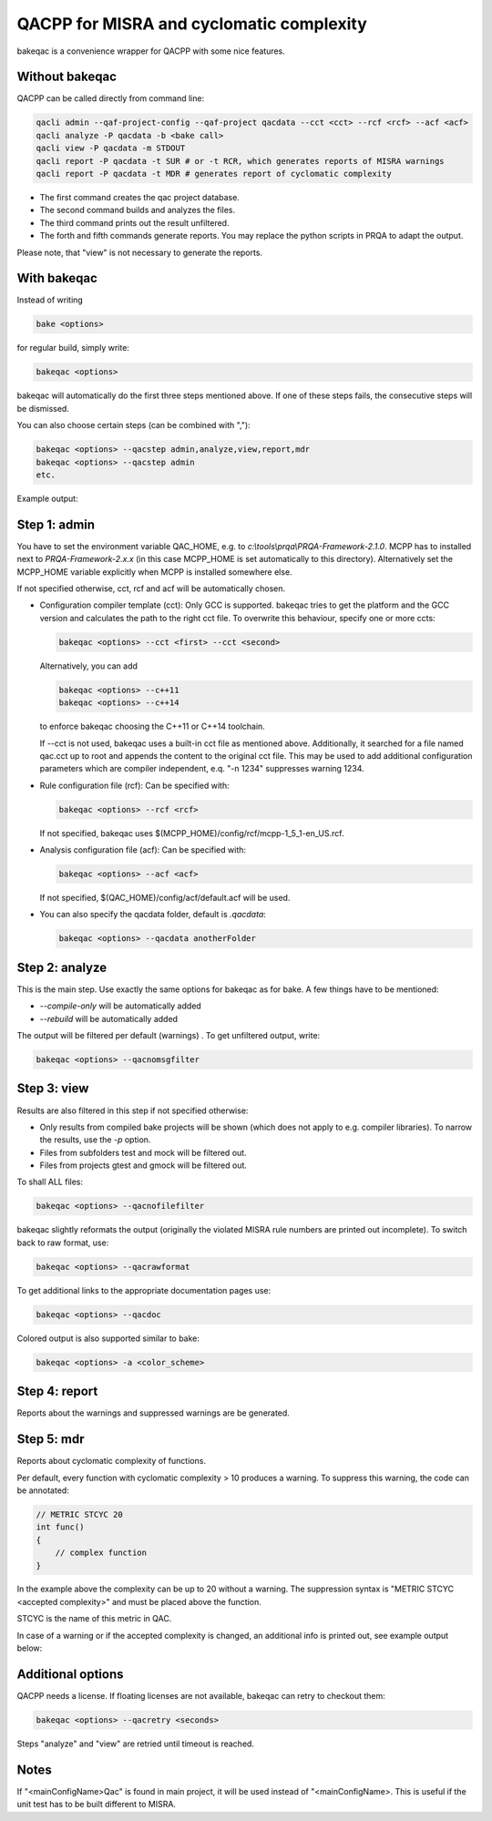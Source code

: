 QACPP for MISRA and cyclomatic complexity
*****************************************

bakeqac is a convenience wrapper for QACPP with some nice features.

Without bakeqac
---------------

QACPP can be called directly from command line:

.. code-block:: console

    qacli admin --qaf-project-config --qaf-project qacdata --cct <cct> --rcf <rcf> --acf <acf>
    qacli analyze -P qacdata -b <bake call>
    qacli view -P qacdata -m STDOUT
    qacli report -P qacdata -t SUR # or -t RCR, which generates reports of MISRA warnings
    qacli report -P qacdata -t MDR # generates report of cyclomatic complexity

- The first command creates the qac project database.
- The second command builds and analyzes the files.
- The third command prints out the result unfiltered.
- The forth and fifth commands generate reports. You may replace the python scripts in PRQA to adapt the output.

Please note, that "view" is not necessary to generate the reports.

With bakeqac
------------

Instead of writing

.. code-block:: console

    bake <options>

for regular build, simply write:

.. code-block:: console

    bakeqac <options>

bakeqac will automatically do the first three steps mentioned above. If one of these steps fails, the consecutive steps will be dismissed.

You can also choose certain steps (can be combined with ","):

.. code-block:: console

    bakeqac <options> --qacstep admin,analyze,view,report,mdr
    bakeqac <options> --qacstep admin
    etc.

Example output:

.. image:: ../_static/misra.png
    :scale: 100 %

Step 1: admin
-------------

You have to set the environment variable QAC_HOME, e.g. to *c:\\tools\\prqa\\PRQA-Framework-2.1.0*.
MCPP has to installed next to *PRQA-Framework-2.x.x* (in this case MCPP_HOME is set automatically to this directory).
Alternatively set the MCPP_HOME variable explicitly when MCPP is installed somewhere else.

If not specified otherwise, cct, rcf and acf will be automatically chosen.

- Configuration compiler template (cct): Only GCC is supported. bakeqac tries to get the platform and the GCC version and calculates the path to the right cct file. To overwrite this behaviour, specify one or more ccts:

  .. code-block:: console

      bakeqac <options> --cct <first> --cct <second>

  Alternatively, you can add

  .. code-block:: console

      bakeqac <options> --c++11
      bakeqac <options> --c++14

  to enforce bakeqac choosing the C++11 or C++14 toolchain.

  If --cct is not used, bakeqac uses a built-in cct file as mentioned above. Additionally, it searched for a file named qac.cct up to root and appends the content to the original cct file.
  This may be used to add additional configuration parameters which are compiler independent, e.q. "-n 1234" suppresses warning 1234.

- Rule configuration file (rcf): Can be specified with:

  .. code-block:: console

      bakeqac <options> --rcf <rcf>

  If not specified, bakeqac uses $(MCPP_HOME)/config/rcf/mcpp-1_5_1-en_US.rcf.

- Analysis configuration file (acf): Can be specified with:

  .. code-block:: console

      bakeqac <options> --acf <acf>

  If not specified, $(QAC_HOME)/config/acf/default.acf will be used.

- You can also specify the qacdata folder, default is *.qacdata*:

  .. code-block:: console

      bakeqac <options> --qacdata anotherFolder


Step 2: analyze
---------------

This is the main step. Use exactly the same options for bakeqac as for bake. A few things have to be mentioned:

- *--compile-only* will be automatically added
- *--rebuild* will be automatically added

The output will be filtered per default (warnings) . To get unfiltered output, write:

.. code-block:: console

    bakeqac <options> --qacnomsgfilter

Step 3: view
------------

Results are also filtered in this step if not specified otherwise:

- Only results from compiled bake projects will be shown (which does not apply to e.g. compiler libraries). To narrow the results, use the *-p* option.
- Files from subfolders test and mock will be filtered out.
- Files from projects gtest and gmock will be filtered out.

To shall ALL files:

.. code-block:: console

    bakeqac <options> --qacnofilefilter


bakeqac slightly reformats the output (originally the violated MISRA rule numbers are printed out incomplete). To switch back to raw format, use:

.. code-block:: console

    bakeqac <options> --qacrawformat

To get additional links to the appropriate documentation pages use:

.. code-block:: console

    bakeqac <options> --qacdoc

Colored output is also supported similar to bake:

.. code-block:: console

    bakeqac <options> -a <color_scheme>

Step 4: report
--------------

Reports about the warnings and suppressed warnings are be generated.

Step 5: mdr
-----------

Reports about cyclomatic complexity of functions.

Per default, every function with cyclomatic complexity > 10 produces a warning. To suppress this warning, the code can be annotated:

.. code-block:: console

    // METRIC STCYC 20
    int func()
    {
        // complex function
    }

In the example above the complexity can be up to 20 without a warning.
The suppression syntax is "METRIC STCYC <accepted complexity>" and must be placed above the function.

STCYC is the name of this metric in QAC.

In case of a warning or if the accepted complexity is changed, an additional info is printed out, see example output below:

.. image:: ../_static/cyclo.png

Additional options
------------------

QACPP needs a license. If floating licenses are not available, bakeqac can retry to checkout them:

.. code-block:: console

    bakeqac <options> --qacretry <seconds>

Steps "analyze" and "view" are retried until timeout is reached.

Notes
-----

If "<mainConfigName>Qac" is found in main project, it will be used instead of "<mainConfigName>. This is useful if the unit test has to be built different to MISRA.